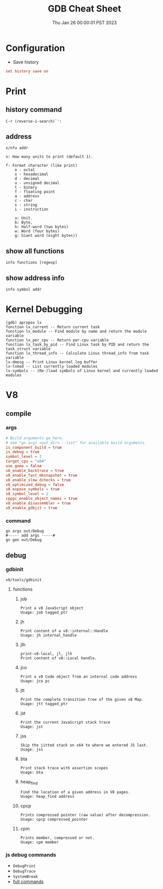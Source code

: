 #+TITLE: GDB Cheat Sheet
#+categories[]: linux
#+tags[]: GDB cheatsheet
#+summary: GDB
#+date: Thu Jan 26 00:00:01 PST 2023

* Configuration
- Save history
#+begin_src conf
set history save on
#+end_src

* Print

** history command
#+begin_src gdb
C-r (reverse-i-search)`':
#+end_src

** address
#+begin_src gdb
  x/nfu addr

  n: How many units to print (default 1).

  f: Format character (like print)
      o - octal
      x - hexadecimal
      d - decimal
      u - unsigned decimal
      t - binary
      f - floating point
      a - address
      c - char
      s - string
      i - instruction

      u: Unit.
      b: Byte,
      h: Half-word (two bytes)
      w: Word (four bytes)
      g: Giant word (eight bytes))
#+end_src

** show all functions

#+begin_src gdb
info functions [regexp]
#+end_src

** show address info
#+begin_src gdb
info symbol addr
#+end_src

* Kernel Debugging
#+begin_src
(gdb) apropos lx
function lx_current -- Return current task
function lx_module -- Find module by name and return the module variable
function lx_per_cpu -- Return per-cpu variable
function lx_task_by_pid -- Find Linux task by PID and return the task_struct variable
function lx_thread_info -- Calculate Linux thread_info from task variable
lx-dmesg -- Print Linux kernel log buffer
lx-lsmod -- List currently loaded modules
lx-symbols -- (Re-)load symbols of Linux kernel and currently loaded modules
#+end_src

* V8

** compile
*** args
#+begin_src conf
# Build arguments go here.
# See "gn args <out_dir> --list" for available build arguments.
is_component_build = true
is_debug = true
symbol_level = 2
target_cpu = "x64"
use_goma = false
v8_enable_backtrace = true
v8_enable_fast_mksnapshot = true
v8_enable_slow_dchecks = true
v8_optimized_debug = false
v8_expose_symbols = true
v8_symbol_level = 2
cppgc_enable_object_names = true
v8_enable_disassembler = true
v8_enable_gdbjit = true
#+end_src

*** command
#+begin_src shell
gn args out/Debug
#----- add args -----#
gn gen out/Debug
#+end_src

** debug

*** gdbinit
=v8/tools/gdbinit=

**** functions

***** job
#+begin_src gdb
Print a v8 JavaScript object
Usage: job tagged_ptr
#+end_src

***** jh
#+begin_src gdb
Print content of a v8::internal::Handle
Usage: jh internal_handle
#+end_src

***** jlh
#+begin_src gdb
print-v8-local, jl, jlh
Print content of v8::Local handle.
#+end_src

***** jco
#+begin_src gdb
Print a v8 Code object from an internal code address
Usage: jco pc
#+end_src

***** jtt
#+begin_src gdb
Print the complete transition tree of the given v8 Map.
Usage: jtt tagged_ptr
#+end_src

***** jst
#+begin_src gdb
Print the current JavaScript stack trace
Usage: jst
#+end_src

***** jss
#+begin_src gdb
Skip the jitted stack on x64 to where we entered JS last.
Usage: jss
#+end_src

***** bta
#+begin_src gdb
Print stack trace with assertion scopes
Usage: bta
#+end_src

***** heap_find
#+begin_src gdb
Find the location of a given address in V8 pages.
Usage: heap_find address
#+end_src

***** cpcp
#+begin_src gdb
Prints compressed pointer (raw value) after decompression.
Usage: cpcp compressed_pointer
#+end_src

***** cpm
#+begin_src gdb
Prints member, compressed or not.
Usage: cpm member
#+end_src


*** js debug commands
- ~DebugPrint~
- ~DebugTrace~
- ~SystemBreak~
- [[https://source.chromium.org/chromium/v8/v8.git/+/05720af2b09a18be5c41bbf224a58f3f0618f6be:src/runtime/runtime.h;l=574][full commands]]

